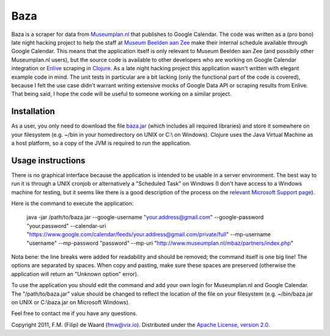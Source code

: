 ====
Baza
====

Baza is a scraper for data from `Museumplan.nl`_ that publishes to Google
Calendar. The code was written as a (pro bono) late night hacking project to
help the staff at `Museum Beelden aan Zee`_ make their internal schedule
available through Google Calendar. This means that the application itself is
only relevant to Museum Beelden aan Zee (and possibily other Museumplan.nl
users), but the source code is available to other developers who are working
on Google Calendar integration or `Enlive`_ scraping in `Clojure`_. As a late
night hacking project this application wasn't written with elegant example
code in mind. The unit tests in particular are a bit lacking (only the
functional part of the code is covered), because I felt the use case didn't
warrant writing extensive mocks of Google Data API or scraping results from
Enlive. That being said, I hope the code will be useful to someone working on
a similar project.

Installation
============

As a user, you only need to download the file
`baza.jar`_ (which includes all required libraries)
and store it somewhere on your filesystem (e.g. ~/bin in your homedirectory on
UNIX or C:\\ on Windows). Clojure uses the Java Virtual Machine as a host
platform, so a copy of the JVM is required to run the application.

Usage instructions
==================

There is no graphical interface because the application is intended to be
usable in a server environment. The best way to run it is through a UNIX
cronjob or alternatively a "Scheduled Task" on Windows (I don't have access to
a Windows machine for testing, but it seems like there is a good description
of the process on the `relevant Microsoft Support page`_).

Here is the command to execute the application:

    java -jar /path/to/baza.jar
    --google-username "your.address@gmail.com"
    --google-password "your.password"
    --calendar-uri "https://www.google.com/calendar/feeds/your.address@gmail.com/private/full"
    --mp-username "username"
    --mp-password "password"
    --mp-uri "http://www.museumplan.nl/mbaz/partners/index.php"

Nota bene: the line breaks were added for readability and should be removed;
the command itself is one big line! The options are separated by spaces.  When
copy and pasting, make sure these spaces are preserved (otherwise the
application will return an "Unknown option" error).

To use the application you should edit the command and add your own login for
Museumplan.nl and Google Calendar. The
"/path/to/baza.jar" value should be changed to
reflect the location of the file on your filesystem (e.g.
~/bin/baza.jar on UNIX or
C:\\baza.jar on Microsoft Windows).


Feel free to contact me if you have any questions.

Copyright 2011, F.M. (Filip) de Waard (fmw@vix.io).
Distributed under the `Apache License, version 2.0`_.

.. _`Museumplan.nl`: http://www.museumplan.nl/
.. _`Museum Beelden aan Zee`: http://www.beeldenaanzee.nl/
.. _`Clojure`: http://clojure.org/
.. _`Enlive`: https://github.com/cgrand/enlive
.. _`baza.jar`: https://github.com/downloads/fmw/baza/baza.jar
.. _`Leiningen`: https://github.com/technomancy/leiningen
.. _`relevant Microsoft Support page`: http://support.microsoft.com/kb/313565
.. _`Apache License, version 2.0`: http://www.apache.org/licenses/LICENSE-2.0.html
